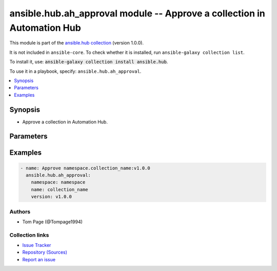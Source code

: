 .. Created with antsibull-docs 2.14.0

ansible.hub.ah_approval module -- Approve a collection in Automation Hub
++++++++++++++++++++++++++++++++++++++++++++++++++++++++++++++++++++++++

This module is part of the `ansible.hub collection <https://galaxy.ansible.com/ui/repo/published/ansible/hub/>`_ (version 1.0.0).

It is not included in ``ansible-core``.
To check whether it is installed, run ``ansible-galaxy collection list``.

To install it, use: :code:`ansible-galaxy collection install ansible.hub`.

To use it in a playbook, specify: ``ansible.hub.ah_approval``.


.. contents::
   :local:
   :depth: 1


Synopsis
--------

- Approve a collection in Automation Hub.








Parameters
----------

.. raw:: html

  <table style="width: 100%;">
  <thead>
    <tr>
    <th><p>Parameter</p></th>
    <th><p>Comments</p></th>
  </tr>
  </thead>
  <tbody>
  <tr>
    <td valign="top">
      <div class="ansibleOptionAnchor" id="parameter-ah_host"></div>
      <div class="ansibleOptionAnchor" id="parameter-ah_hostname"></div>
      <p style="display: inline;"><strong>ah_host</strong></p>
      <a class="ansibleOptionLink" href="#parameter-ah_host" title="Permalink to this option"></a>
      <p style="font-size: small; margin-bottom: 0;"><span style="color: darkgreen; white-space: normal;">aliases: ah_hostname</span></p>
      <p style="font-size: small; margin-bottom: 0;">
        <span style="color: purple;">string</span>
      </p>
    </td>
    <td valign="top">
      <p>URL to Ansible Automation Hub instance.</p>
      <p>If value not set, will try environment variable <code class="xref std std-envvar literal notranslate">AH_HOST</code>.</p>
      <p>If value not specified by any means, the value of <code class='docutils literal notranslate'>127.0.0.1</code> will be used.</p>
    </td>
  </tr>
  <tr>
    <td valign="top">
      <div class="ansibleOptionAnchor" id="parameter-ah_password"></div>
      <p style="display: inline;"><strong>ah_password</strong></p>
      <a class="ansibleOptionLink" href="#parameter-ah_password" title="Permalink to this option"></a>
      <p style="font-size: small; margin-bottom: 0;">
        <span style="color: purple;">string</span>
      </p>
    </td>
    <td valign="top">
      <p>Password for your Ansible Automation Hub instance.</p>
      <p>If value not set, will try environment variable <code class="xref std std-envvar literal notranslate">AH_PASSWORD</code>.</p>
    </td>
  </tr>
  <tr>
    <td valign="top">
      <div class="ansibleOptionAnchor" id="parameter-ah_path_prefix"></div>
      <p style="display: inline;"><strong>ah_path_prefix</strong></p>
      <a class="ansibleOptionLink" href="#parameter-ah_path_prefix" title="Permalink to this option"></a>
      <p style="font-size: small; margin-bottom: 0;">
        <span style="color: purple;">string</span>
      </p>
    </td>
    <td valign="top">
      <p>API path used to access the api.</p>
      <p>For galaxy_ng this is either <code class="ansible-value literal notranslate">automation-hub</code> or the custom prefix used on install with <code class="xref std std-envvar literal notranslate">GALAXY_API_PATH_PREFIX</code>.</p>
      <p>For Automation Hub this is <code class="ansible-value literal notranslate">galaxy</code></p>
      <p style="margin-top: 8px;"><b style="color: blue;">Default:</b> <code style="color: blue;">&#34;galaxy&#34;</code></p>
    </td>
  </tr>
  <tr>
    <td valign="top">
      <div class="ansibleOptionAnchor" id="parameter-ah_token"></div>
      <p style="display: inline;"><strong>ah_token</strong></p>
      <a class="ansibleOptionLink" href="#parameter-ah_token" title="Permalink to this option"></a>
      <p style="font-size: small; margin-bottom: 0;">
        <span style="color: purple;">any</span>
      </p>
    </td>
    <td valign="top">
      <p>The Ansible Automation Hub API token to use.</p>
      <p>This value can be in one of two formats.</p>
      <p>A string which is the token itself. (for example, bqV5txm97wqJqtkxlMkhQz0pKhRMMX)</p>
      <p>A dictionary structure as returned by the ah_token module.</p>
      <p>If value not set, will try environment variable <code class="xref std std-envvar literal notranslate">AH_API_TOKEN</code>.</p>
    </td>
  </tr>
  <tr>
    <td valign="top">
      <div class="ansibleOptionAnchor" id="parameter-ah_username"></div>
      <p style="display: inline;"><strong>ah_username</strong></p>
      <a class="ansibleOptionLink" href="#parameter-ah_username" title="Permalink to this option"></a>
      <p style="font-size: small; margin-bottom: 0;">
        <span style="color: purple;">string</span>
      </p>
    </td>
    <td valign="top">
      <p>Username for your Ansible Automation Hub instance.</p>
      <p>If value not set, will try environment variable <code class="xref std std-envvar literal notranslate">AH_USERNAME</code>.</p>
    </td>
  </tr>
  <tr>
    <td valign="top">
      <div class="ansibleOptionAnchor" id="parameter-name"></div>
      <p style="display: inline;"><strong>name</strong></p>
      <a class="ansibleOptionLink" href="#parameter-name" title="Permalink to this option"></a>
      <p style="font-size: small; margin-bottom: 0;">
        <span style="color: purple;">string</span>
        / <span style="color: red;">required</span>
      </p>
    </td>
    <td valign="top">
      <p>The name of the collection.</p>
    </td>
  </tr>
  <tr>
    <td valign="top">
      <div class="ansibleOptionAnchor" id="parameter-namespace"></div>
      <p style="display: inline;"><strong>namespace</strong></p>
      <a class="ansibleOptionLink" href="#parameter-namespace" title="Permalink to this option"></a>
      <p style="font-size: small; margin-bottom: 0;">
        <span style="color: purple;">string</span>
        / <span style="color: red;">required</span>
      </p>
    </td>
    <td valign="top">
      <p>The namespace the collection will reside in.</p>
    </td>
  </tr>
  <tr>
    <td valign="top">
      <div class="ansibleOptionAnchor" id="parameter-request_timeout"></div>
      <p style="display: inline;"><strong>request_timeout</strong></p>
      <a class="ansibleOptionLink" href="#parameter-request_timeout" title="Permalink to this option"></a>
      <p style="font-size: small; margin-bottom: 0;">
        <span style="color: purple;">float</span>
      </p>
    </td>
    <td valign="top">
      <p>Specify the timeout Ansible should use in requests to the Automation Hub host.</p>
      <p>Defaults to 10 seconds, but this is handled by the shared module_utils code.</p>
    </td>
  </tr>
  <tr>
    <td valign="top">
      <div class="ansibleOptionAnchor" id="parameter-validate_certs"></div>
      <div class="ansibleOptionAnchor" id="parameter-ah_verify_ssl"></div>
      <p style="display: inline;"><strong>validate_certs</strong></p>
      <a class="ansibleOptionLink" href="#parameter-validate_certs" title="Permalink to this option"></a>
      <p style="font-size: small; margin-bottom: 0;"><span style="color: darkgreen; white-space: normal;">aliases: ah_verify_ssl</span></p>
      <p style="font-size: small; margin-bottom: 0;">
        <span style="color: purple;">boolean</span>
      </p>
    </td>
    <td valign="top">
      <p>Whether to allow insecure connections to Automation Hub Server.</p>
      <p>If <code class="ansible-value literal notranslate">no</code>, SSL certificates will not be validated.</p>
      <p>This should only be used on personally controlled sites using self-signed certificates.</p>
      <p>If value not set, will try environment variable <code class="xref std std-envvar literal notranslate">AH_VERIFY_SSL</code>.</p>
      <p style="margin-top: 8px;"><b">Choices:</b></p>
      <ul>
        <li><p><code>false</code></p></li>
        <li><p><code>true</code></p></li>
      </ul>

    </td>
  </tr>
  <tr>
    <td valign="top">
      <div class="ansibleOptionAnchor" id="parameter-version"></div>
      <p style="display: inline;"><strong>version</strong></p>
      <a class="ansibleOptionLink" href="#parameter-version" title="Permalink to this option"></a>
      <p style="font-size: small; margin-bottom: 0;">
        <span style="color: purple;">string</span>
        / <span style="color: red;">required</span>
      </p>
    </td>
    <td valign="top">
      <p>The version of the collection.</p>
    </td>
  </tr>
  </tbody>
  </table>






Examples
--------

.. code-block:: yaml

    - name: Approve namespace.collection_name:v1.0.0
      ansible.hub.ah_approval:
        namespace: namespace
        name: collection_name
        version: v1.0.0






Authors
~~~~~~~

- Tom Page (@Tompage1994)



Collection links
~~~~~~~~~~~~~~~~

* `Issue Tracker <https://github.com/ansible-collections/ansible\_hub/issues>`__
* `Repository (Sources) <https://github.com/ansible-collections/ansible\_hub>`__
* `Report an issue <https://github.com/ansible-collections/ansible\_hub/issues/new/choose>`__
